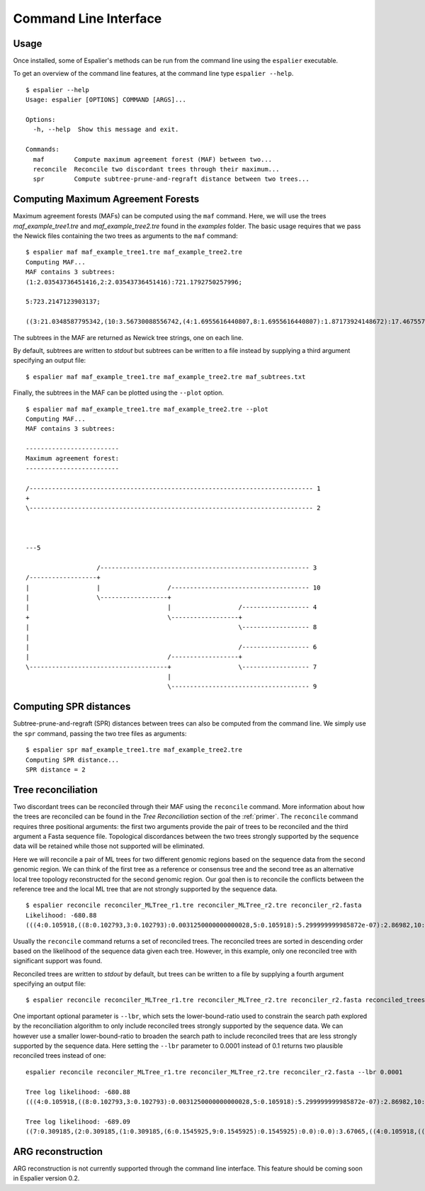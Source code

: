 .. _commandline:

Command Line Interface
======================

Usage
******

Once installed, some of Espalier's methods can be run from the command line using the ``espalier`` executable.

To get an overview of the command line features, at the command line type ``espalier --help``.
::

	$ espalier --help
	Usage: espalier [OPTIONS] COMMAND [ARGS]...

	Options:
	  -h, --help  Show this message and exit.

	Commands:
	  maf        Compute maximum agreement forest (MAF) between two...
	  reconcile  Reconcile two discordant trees through their maximum...
	  spr        Compute subtree-prune-and-regraft distance between two trees...

Computing Maximum Agreement Forests
***********************************

Maximum agreement forests (MAFs) can be computed using the ``maf`` command. Here, we will use the trees *maf_example_tree1.tre* and *maf_example_tree2.tre* found in the *examples* folder. The basic usage requires that we pass the Newick files containing the two trees as arguments to the ``maf`` command:
::

	$ espalier maf maf_example_tree1.tre maf_example_tree2.tre
	Computing MAF...
	MAF contains 3 subtrees:
	(1:2.03543736451416,2:2.03543736451416):721.1792750257996;

	5:723.2147123903137;

	((3:21.0348587795342,(10:3.56730088556742,(4:1.6955616440807,8:1.6955616440807):1.87173924148672):17.46755789396678):702.1798536107794,((6:54.32114231628793,7:54.32114231628793):501.67017755551933,9:555.9913198718073):167.22339251850644);

The subtrees in the MAF are returned as Newick tree strings, one on each line.

By default, subtrees are written to *stdout* but subtrees can be written to a file instead by supplying a third argument specifying an output file:
::

	$ espalier maf maf_example_tree1.tre maf_example_tree2.tre maf_subtrees.txt

Finally, the subtrees in the MAF can be plotted using the ``--plot`` option.
::

	$ espalier maf maf_example_tree1.tre maf_example_tree2.tre --plot
	Computing MAF...
	MAF contains 3 subtrees:

	-------------------------
	Maximum agreement forest:
	-------------------------

	/---------------------------------------------------------------------------- 1
	+                                                                              
	\---------------------------------------------------------------------------- 2
	                                                                               
	                                                                               

	---5

	                   /-------------------------------------------------------- 3 
	/------------------+                                                           
	|                  |                  /------------------------------------- 10
	|                  \------------------+                                        
	|                                     |                  /------------------ 4 
	+                                     \------------------+                     
	|                                                        \------------------ 8 
	|                                                                              
	|                                                        /------------------ 6 
	|                                     /------------------+                     
	\-------------------------------------+                  \------------------ 7 
	                                      |                                        
	                                      \------------------------------------- 9

Computing SPR distances
***********************

Subtree-prune-and-regraft (SPR) distances between trees can also be computed from the command line. We simply use the ``spr`` command, passing the two tree files as arguments:
::

	$ espalier spr maf_example_tree1.tre maf_example_tree2.tre
	Computing SPR distance...
	SPR distance = 2

Tree reconciliation
*******************

Two discordant trees can be reconciled through their MAF using the ``reconcile`` command. More information about how the trees are reconciled can be found in the *Tree Reconciliation* section of the :ref:`primer`. The ``reconcile`` command requires three positional arguments: the first two arguments provide the pair of trees to be reconciled and the third argument a Fasta sequence file. Topological discordances between the two trees strongly supported by the sequence data will be retained while those not supported will be eliminated.

Here we will reconcile a pair of ML trees for two different genomic regions based on the sequence data from the second genomic region. We can think of the first tree as a reference or consensus tree and the second tree as an alternative local tree topology reconstructed for the second genomic region. Our goal then is to reconcile the conflicts between the reference tree and the local ML tree that are not strongly supported by the sequence data.
::

	$ espalier reconcile reconciler_MLTree_r1.tre reconciler_MLTree_r2.tre reconciler_r2.fasta
	Likelihood: -680.88
	(((4:0.105918,((8:0.102793,3:0.102793):0.0031250000000000028,5:0.105918):5.299999999985872e-07):2.86982,10:2.97574):1.00409,((7:0.309185,2:0.309185):0.04671170000000002,(1:0.309185,(6:0.1545925,9:0.1545925):0.1545925):0.04671170000000002):3.6239383);

Usually the ``reconcile`` command returns a set of reconciled trees. The reconciled trees are sorted in descending order based on the likelihood of the sequence data given each tree. However, in this example, only one reconciled tree with significant support was found.

Reconciled trees are written to *stdout* by default, but trees can be written to a file by supplying a fourth argument specifying an output file:
::

	$ espalier reconcile reconciler_MLTree_r1.tre reconciler_MLTree_r2.tre reconciler_r2.fasta reconciled_trees.txt

One important optional parameter is ``--lbr``, which sets the lower-bound-ratio used to constrain the search path explored by the reconciliation algorithm to only include reconciled trees strongly supported by the sequence data. We can however use a smaller lower-bound-ratio to broaden the search path to include reconciled trees that are less strongly supported by the sequence data. Here setting the ``--lbr`` parameter to 0.0001 instead of 0.1 returns two plausible reconciled trees instead of one: 
::

	espalier reconcile reconciler_MLTree_r1.tre reconciler_MLTree_r2.tre reconciler_r2.fasta --lbr 0.0001

	Tree log likelihood: -680.88
	(((4:0.105918,((8:0.102793,3:0.102793):0.0031250000000000028,5:0.105918):5.299999999985872e-07):2.86982,10:2.97574):1.00409,((7:0.309185,2:0.309185):0.04671170000000002,(1:0.309185,(6:0.1545925,9:0.1545925):0.1545925):0.04671170000000002):3.6239383);

	Tree log likelihood: -689.09
	((7:0.309185,(2:0.309185,(1:0.309185,(6:0.1545925,9:0.1545925):0.1545925):0.0):0.0):3.67065,((4:0.105918,((8:0.102793,3:0.102793):0.0031250000000000028,5:0.105918):5.299999999985872e-07):2.86982,10:2.97574):1.00409);

ARG reconstruction
******************

ARG reconstruction is not currently supported through the command line interface. This feature should be coming soon in Espalier version 0.2.


